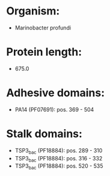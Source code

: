 * Organism:
- Marinobacter profundi
* Protein length:
- 675.0
* Adhesive domains:
- PA14 (PF07691): pos. 369 - 504
* Stalk domains:
- TSP3_bac (PF18884): pos. 289 - 310
- TSP3_bac (PF18884): pos. 316 - 332
- TSP3_bac (PF18884): pos. 520 - 535

